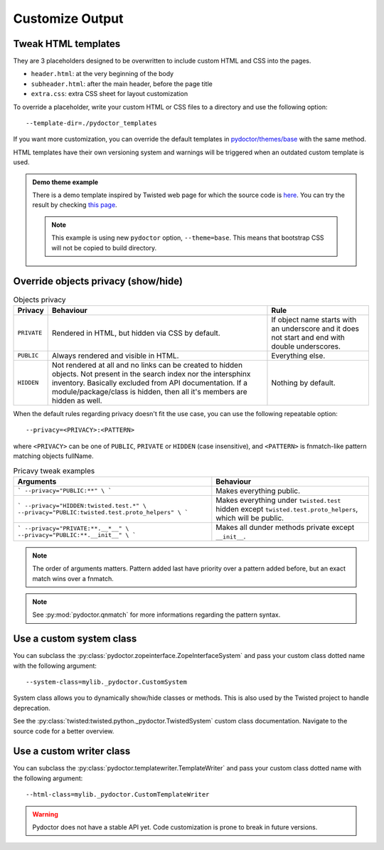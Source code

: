 
Customize Output
================

Tweak HTML templates
--------------------

They are 3 placeholders designed to be overwritten to include custom HTML and CSS into the pages.

- ``header.html``: at the very beginning of the body
- ``subheader.html``: after the main header, before the page title
- ``extra.css``: extra CSS sheet for layout customization

To override a placeholder, write your custom HTML or CSS files to a directory
and use the following option::

  --template-dir=./pydoctor_templates

If you want more customization, you can override the default templates in
`pydoctor/themes/base <https://github.com/twisted/pydoctor/tree/master/pydoctor/themes/base>`_
with the same method.

HTML templates have their own versioning system and warnings will be triggered when an outdated custom template is used.

.. admonition:: Demo theme example
    
  There is a demo template inspired by Twisted web page for which the source code is `here <https://github.com/twisted/pydoctor/tree/master/docs/sample_template>`_.
  You can try the result by checking `this page <custom_template_demo/pydoctor.html>`_.

  .. note:: 

    This example is using new ``pydoctor`` option, ``--theme=base``. 
    This means that bootstrap CSS will not be copied to build directory.

.. _customize-privacy:

Override objects privacy (show/hide)
------------------------------------

.. list-table:: Objects privacy
  :header-rows: 1

  * - Privacy
    - Behaviour
    - Rule
  
  * - ``PRIVATE``
    - Rendered in HTML, but hidden via CSS by default.
    - If object name starts with an underscore and it does not start and end with double underscores.
  
  * - ``PUBLIC``
    - Always rendered and visible in HTML.
    - Everything else.

  * - ``HIDDEN``
    - Not rendered at all and no links can be created to hidden objects. 
      Not present in the search index nor the intersphinx inventory.
      Basically excluded from API documentation. If a module/package/class is hidden, then all it's members are hidden as well.
    - Nothing by default.

When the default rules regarding privacy doesn't fit the use case, you can use the following repeatable option::

  --privacy=<PRIVACY>:<PATTERN>

where ``<PRIVACY>`` can be one of ``PUBLIC``, ``PRIVATE`` or ``HIDDEN`` (case insensitive), and ``<PATTERN>`` is fnmatch-like 
pattern matching objects fullName.

.. list-table:: Pricavy tweak examples
  :header-rows: 1

  * - Arguments
    - Behaviour
  
  * - ```
      --privacy="PUBLIC:**" \
      ```
    - Makes everything public.
  
  * - ```
      --privacy="HIDDEN:twisted.test.*" \
      --privacy="PUBLIC:twisted.test.proto_helpers" \
      ```
    - Makes everything under ``twisted.test`` hidden except ``twisted.test.proto_helpers``, which will be public.
  
  * - ```
      --privacy="PRIVATE:**.__*__" \
      --privacy="PUBLIC:**.__init__" \
      ```
    - Makes all dunder methods private except ``__init__``.

.. note:: The order of arguments matters. Pattern added last have priority over a pattern added before,
  but an exact match wins over a fnmatch.

.. note:: See :py:mod:`pydoctor.qnmatch` for more informations regarding the pattern syntax.

Use a custom system class
-------------------------

You can subclass the :py:class:`pydoctor.zopeinterface.ZopeInterfaceSystem`
and pass your custom class dotted name with the following argument::

  --system-class=mylib._pydoctor.CustomSystem

System class allows you to dynamically show/hide classes or methods.
This is also used by the Twisted project to handle deprecation.

See the :py:class:`twisted:twisted.python._pydoctor.TwistedSystem` custom class documentation.
Navigate to the source code for a better overview.

Use a custom writer class
-------------------------

You can subclass the :py:class:`pydoctor.templatewriter.TemplateWriter`
and pass your custom class dotted name with the following argument::


  --html-class=mylib._pydoctor.CustomTemplateWriter

.. warning:: Pydoctor does not have a stable API yet. Code customization is prone
    to break in future versions.
